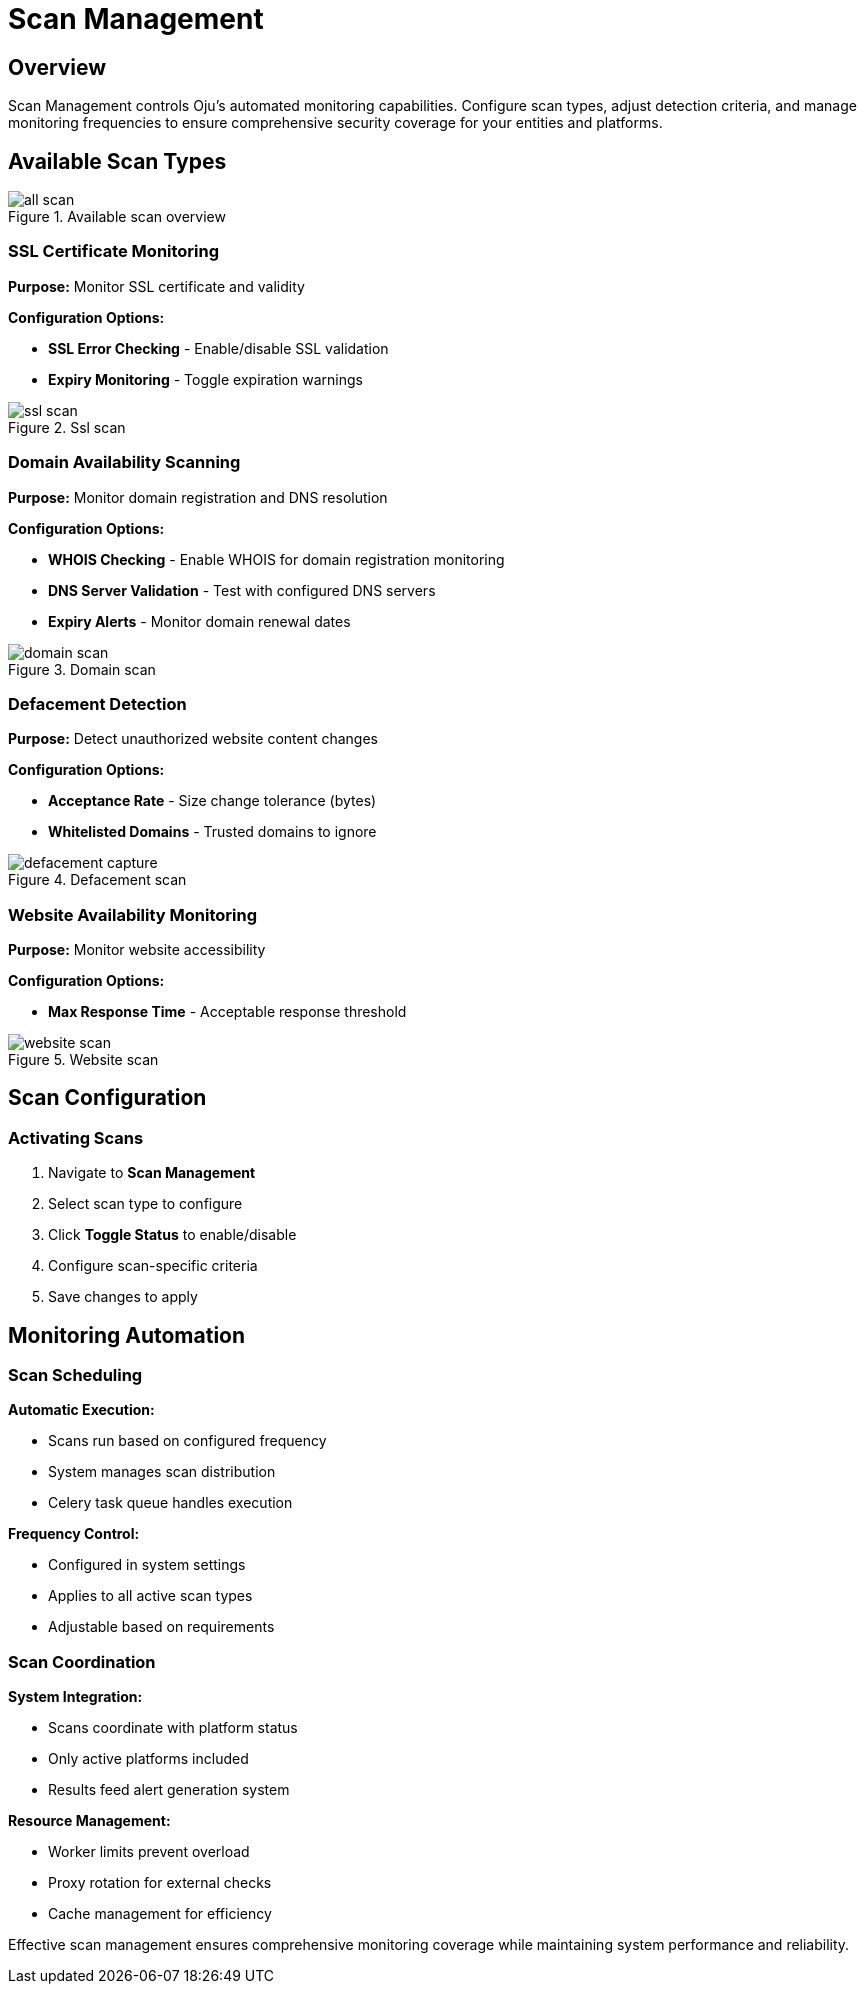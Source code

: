 :imagesdir: ../assets/images
= Scan Management
:description: Configuration and control of automated security scanning systems
:keywords: scans, monitoring, ssl, domain, defacement, website, automation

== Overview

Scan Management controls Oju's automated monitoring capabilities. Configure scan types, adjust detection criteria, and manage monitoring frequencies to ensure comprehensive security coverage for your entities and platforms.

== Available Scan Types

.Available scan overview
image::using-oju/all_scan.png[]

=== SSL Certificate Monitoring

**Purpose:** Monitor SSL certificate and validity

**Configuration Options:**

* **SSL Error Checking** - Enable/disable SSL validation
* **Expiry Monitoring** - Toggle expiration warnings

.Ssl scan
image::using-oju/ssl_scan.png[]

=== Domain Availability Scanning

**Purpose:** Monitor domain registration and DNS resolution

**Configuration Options:**

* **WHOIS Checking** - Enable WHOIS for domain registration monitoring
* **DNS Server Validation** - Test with configured DNS servers
* **Expiry Alerts** - Monitor domain renewal dates

.Domain scan
image::using-oju/domain_scan.png[]

=== Defacement Detection

**Purpose:** Detect unauthorized website content changes

**Configuration Options:**

* **Acceptance Rate** - Size change tolerance (bytes)
* **Whitelisted Domains** - Trusted domains to ignore 

.Defacement scan
image::using-oju/defacement_capture.png[]

=== Website Availability Monitoring

**Purpose:** Monitor website accessibility

**Configuration Options:**

* **Max Response Time** - Acceptable response threshold

.Website scan
image::using-oju/website_scan.png[]

== Scan Configuration

=== Activating Scans

. Navigate to **Scan Management**

. Select scan type to configure
. Click **Toggle Status** to enable/disable
. Configure scan-specific criteria
. Save changes to apply

== Monitoring Automation

=== Scan Scheduling

**Automatic Execution:**

* Scans run based on configured frequency
* System manages scan distribution
* Celery task queue handles execution

**Frequency Control:**

* Configured in system settings
* Applies to all active scan types
* Adjustable based on requirements

=== Scan Coordination

**System Integration:**

* Scans coordinate with platform status
* Only active platforms included
* Results feed alert generation system

**Resource Management:**

* Worker limits prevent overload
* Proxy rotation for external checks
* Cache management for efficiency

Effective scan management ensures comprehensive monitoring coverage while maintaining system performance and reliability.
